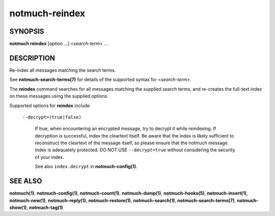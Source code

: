 ===============
notmuch-reindex
===============

SYNOPSIS
========

**notmuch** **reindex** [*option* ...] <*search-term*> ...

DESCRIPTION
===========

Re-index all messages matching the search terms.

See **notmuch-search-terms(7)** for details of the supported syntax for
<*search-term*\ >.

The **reindex** command searches for all messages matching the
supplied search terms, and re-creates the full-text index on these
messages using the supplied options.

Supported options for **reindex** include

    ``--decrypt=(true|false)``

        If true, when encountering an encrypted message, try to
        decrypt it while reindexing.  If decryption is successful,
        index the cleartext itself.  Be aware that the index is likely
        sufficient to reconstruct the cleartext of the message itself,
        so please ensure that the notmuch message index is adequately
        protected. DO NOT USE ``--decrypt=true`` without
        considering the security of your index.

        See also ``index.decrypt`` in **notmuch-config(1)**.

SEE ALSO
========

**notmuch(1)**,
**notmuch-config(1)**,
**notmuch-count(1)**,
**notmuch-dump(1)**,
**notmuch-hooks(5)**,
**notmuch-insert(1)**,
**notmuch-new(1)**,
**notmuch-reply(1)**,
**notmuch-restore(1)**,
**notmuch-search(1)**,
**notmuch-search-terms(7)**,
**notmuch-show(1)**,
**notmuch-tag(1)**
